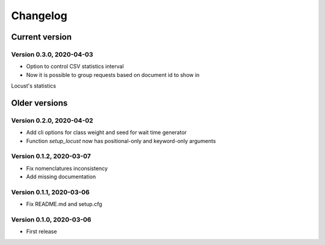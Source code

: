 =========
Changelog
=========

Current version
===============

Version 0.3.0, 2020-04-03
-------------------------

- Option to control CSV statistics interval
- Now it is possible to group requests based on document id to show in
Locust's statistics

Older versions
==============

Version 0.2.0, 2020-04-02
-------------------------

- Add cli options for class weight and seed for wait time generator
- Function `setup_locust` now has positional-only and keyword-only arguments

Version 0.1.2, 2020-03-07
-------------------------

- Fix nomenclatures inconsistency
- Add missing documentation

Version 0.1.1, 2020-03-06
-------------------------

- Fix README.md and setup.cfg

Version 0.1.0, 2020-03-06
-------------------------

- First release

